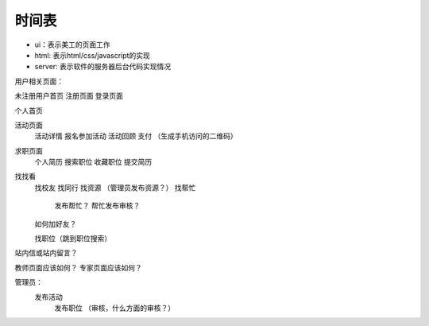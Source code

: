 时间表
======


* ui：表示美工的页面工作
* html: 表示html/css/javascript的实现
* server: 表示软件的服务器后台代码实现情况

用户相关页面：

未注册用户首页
注册页面
登录页面

个人首页

活动页面
	活动详情
	报名参加活动
	活动回顾
	支付
	（生成手机访问的二维码）
	
求职页面
	个人简历
	搜索职位
	收藏职位
	提交简历
	
找找看
	找校友
	找同行
	找资源 （管理员发布资源？）
	找帮忙
		发布帮忙？
		帮忙发布审核？
	如何加好友？
	
	找职位（跳到职位搜索）
	
站内信或站内留言？
	
教师页面应该如何？
专家页面应该如何？


管理员：
    发布活动
	发布职位
	（审核，什么方面的审核？）
